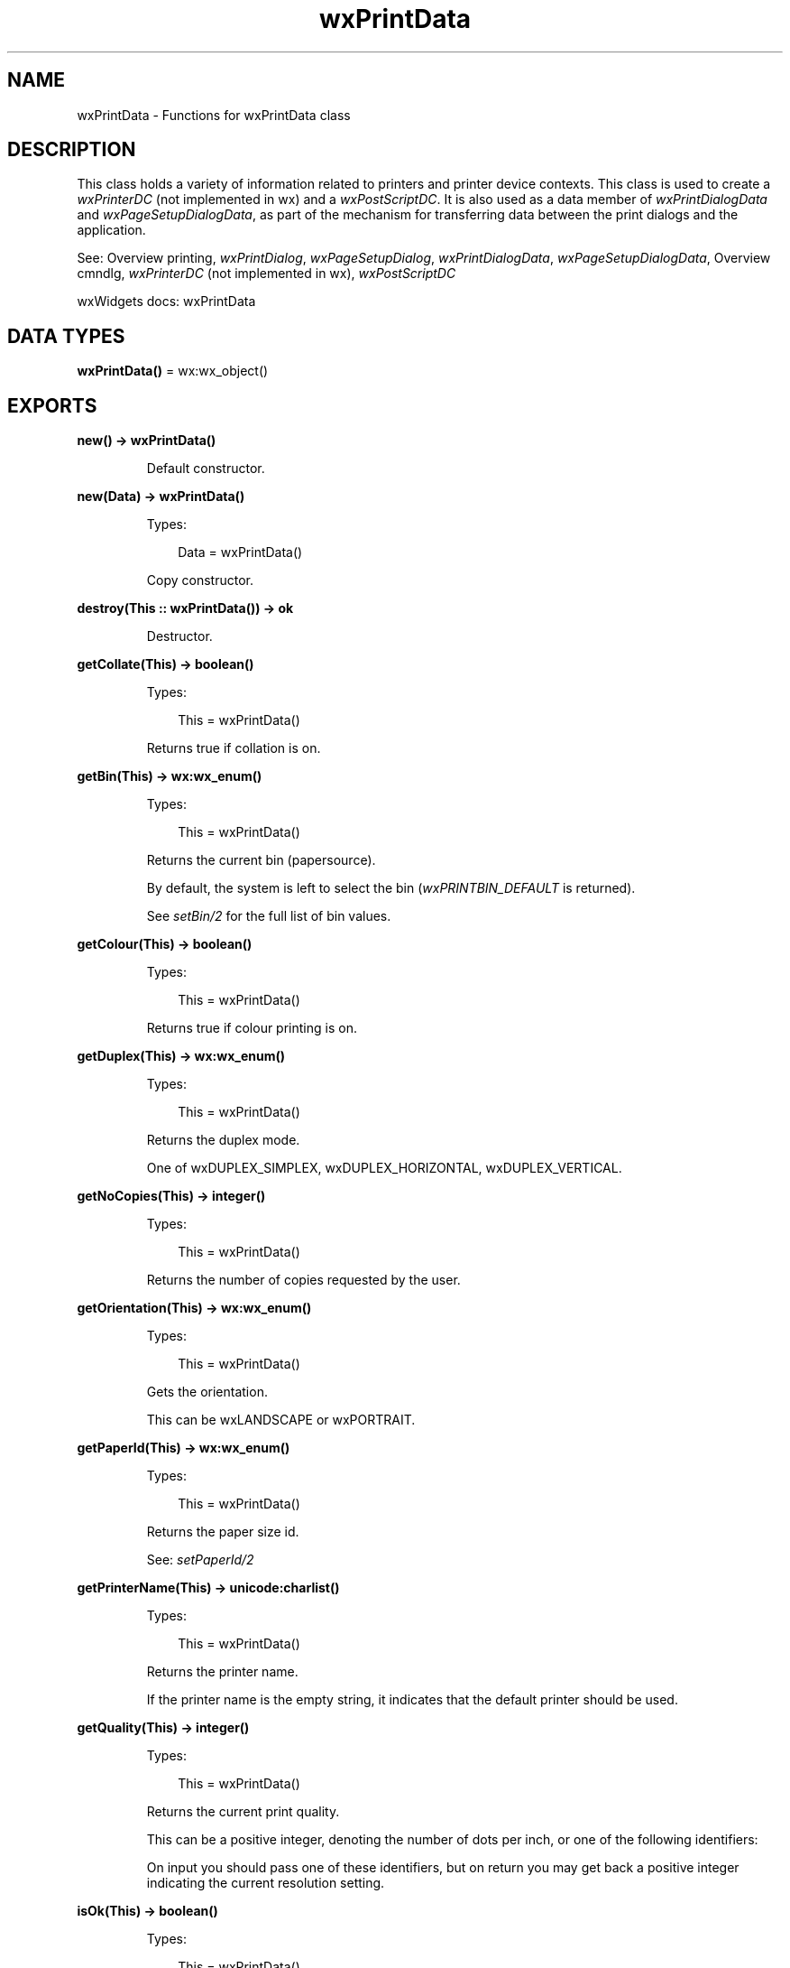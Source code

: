 .TH wxPrintData 3 "wx 2.2.2" "wxWidgets team." "Erlang Module Definition"
.SH NAME
wxPrintData \- Functions for wxPrintData class
.SH DESCRIPTION
.LP
This class holds a variety of information related to printers and printer device contexts\&. This class is used to create a \fIwxPrinterDC\fR\& (not implemented in wx) and a \fIwxPostScriptDC\fR\&\&. It is also used as a data member of \fIwxPrintDialogData\fR\& and \fIwxPageSetupDialogData\fR\&, as part of the mechanism for transferring data between the print dialogs and the application\&.
.LP
See: Overview printing, \fIwxPrintDialog\fR\&, \fIwxPageSetupDialog\fR\&, \fIwxPrintDialogData\fR\&, \fIwxPageSetupDialogData\fR\&, Overview cmndlg, \fIwxPrinterDC\fR\& (not implemented in wx), \fIwxPostScriptDC\fR\& 
.LP
wxWidgets docs: wxPrintData
.SH DATA TYPES
.nf

\fBwxPrintData()\fR\& = wx:wx_object()
.br
.fi
.SH EXPORTS
.LP
.nf

.B
new() -> wxPrintData()
.br
.fi
.br
.RS
.LP
Default constructor\&.
.RE
.LP
.nf

.B
new(Data) -> wxPrintData()
.br
.fi
.br
.RS
.LP
Types:

.RS 3
Data = wxPrintData()
.br
.RE
.RE
.RS
.LP
Copy constructor\&.
.RE
.LP
.nf

.B
destroy(This :: wxPrintData()) -> ok
.br
.fi
.br
.RS
.LP
Destructor\&.
.RE
.LP
.nf

.B
getCollate(This) -> boolean()
.br
.fi
.br
.RS
.LP
Types:

.RS 3
This = wxPrintData()
.br
.RE
.RE
.RS
.LP
Returns true if collation is on\&.
.RE
.LP
.nf

.B
getBin(This) -> wx:wx_enum()
.br
.fi
.br
.RS
.LP
Types:

.RS 3
This = wxPrintData()
.br
.RE
.RE
.RS
.LP
Returns the current bin (papersource)\&.
.LP
By default, the system is left to select the bin (\fIwxPRINTBIN_DEFAULT\fR\& is returned)\&.
.LP
See \fIsetBin/2\fR\& for the full list of bin values\&.
.RE
.LP
.nf

.B
getColour(This) -> boolean()
.br
.fi
.br
.RS
.LP
Types:

.RS 3
This = wxPrintData()
.br
.RE
.RE
.RS
.LP
Returns true if colour printing is on\&.
.RE
.LP
.nf

.B
getDuplex(This) -> wx:wx_enum()
.br
.fi
.br
.RS
.LP
Types:

.RS 3
This = wxPrintData()
.br
.RE
.RE
.RS
.LP
Returns the duplex mode\&.
.LP
One of wxDUPLEX_SIMPLEX, wxDUPLEX_HORIZONTAL, wxDUPLEX_VERTICAL\&.
.RE
.LP
.nf

.B
getNoCopies(This) -> integer()
.br
.fi
.br
.RS
.LP
Types:

.RS 3
This = wxPrintData()
.br
.RE
.RE
.RS
.LP
Returns the number of copies requested by the user\&.
.RE
.LP
.nf

.B
getOrientation(This) -> wx:wx_enum()
.br
.fi
.br
.RS
.LP
Types:

.RS 3
This = wxPrintData()
.br
.RE
.RE
.RS
.LP
Gets the orientation\&.
.LP
This can be wxLANDSCAPE or wxPORTRAIT\&.
.RE
.LP
.nf

.B
getPaperId(This) -> wx:wx_enum()
.br
.fi
.br
.RS
.LP
Types:

.RS 3
This = wxPrintData()
.br
.RE
.RE
.RS
.LP
Returns the paper size id\&.
.LP
See: \fIsetPaperId/2\fR\& 
.RE
.LP
.nf

.B
getPrinterName(This) -> unicode:charlist()
.br
.fi
.br
.RS
.LP
Types:

.RS 3
This = wxPrintData()
.br
.RE
.RE
.RS
.LP
Returns the printer name\&.
.LP
If the printer name is the empty string, it indicates that the default printer should be used\&.
.RE
.LP
.nf

.B
getQuality(This) -> integer()
.br
.fi
.br
.RS
.LP
Types:

.RS 3
This = wxPrintData()
.br
.RE
.RE
.RS
.LP
Returns the current print quality\&.
.LP
This can be a positive integer, denoting the number of dots per inch, or one of the following identifiers:
.LP
On input you should pass one of these identifiers, but on return you may get back a positive integer indicating the current resolution setting\&.
.RE
.LP
.nf

.B
isOk(This) -> boolean()
.br
.fi
.br
.RS
.LP
Types:

.RS 3
This = wxPrintData()
.br
.RE
.RE
.RS
.LP
Returns true if the print data is valid for using in print dialogs\&.
.LP
This can return false on Windows if the current printer is not set, for example\&. On all other platforms, it returns true\&.
.RE
.LP
.nf

.B
setBin(This, Flag) -> ok
.br
.fi
.br
.RS
.LP
Types:

.RS 3
This = wxPrintData()
.br
Flag = wx:wx_enum()
.br
.RE
.RE
.RS
.LP
Sets the current bin\&.
.RE
.LP
.nf

.B
setCollate(This, Flag) -> ok
.br
.fi
.br
.RS
.LP
Types:

.RS 3
This = wxPrintData()
.br
Flag = boolean()
.br
.RE
.RE
.RS
.LP
Sets collation to on or off\&.
.RE
.LP
.nf

.B
setColour(This, Flag) -> ok
.br
.fi
.br
.RS
.LP
Types:

.RS 3
This = wxPrintData()
.br
Flag = boolean()
.br
.RE
.RE
.RS
.LP
Sets colour printing on or off\&.
.RE
.LP
.nf

.B
setDuplex(This, Mode) -> ok
.br
.fi
.br
.RS
.LP
Types:

.RS 3
This = wxPrintData()
.br
Mode = wx:wx_enum()
.br
.RE
.RE
.RS
.LP
Returns the duplex mode\&.
.LP
One of wxDUPLEX_SIMPLEX, wxDUPLEX_HORIZONTAL, wxDUPLEX_VERTICAL\&.
.RE
.LP
.nf

.B
setNoCopies(This, N) -> ok
.br
.fi
.br
.RS
.LP
Types:

.RS 3
This = wxPrintData()
.br
N = integer()
.br
.RE
.RE
.RS
.LP
Sets the default number of copies to be printed out\&.
.RE
.LP
.nf

.B
setOrientation(This, Orientation) -> ok
.br
.fi
.br
.RS
.LP
Types:

.RS 3
This = wxPrintData()
.br
Orientation = wx:wx_enum()
.br
.RE
.RE
.RS
.LP
Sets the orientation\&.
.LP
This can be wxLANDSCAPE or wxPORTRAIT\&.
.RE
.LP
.nf

.B
setPaperId(This, PaperId) -> ok
.br
.fi
.br
.RS
.LP
Types:

.RS 3
This = wxPrintData()
.br
PaperId = wx:wx_enum()
.br
.RE
.RE
.RS
.LP
Sets the paper id\&.
.LP
This indicates the type of paper to be used\&. For a mapping between paper id, paper size and string name, see wxPrintPaperDatabase in \fI"paper\&.h"\fR\& (not yet documented)\&.
.LP
See: \fISetPaperSize()\fR\& (not implemented in wx)
.RE
.LP
.nf

.B
setPrinterName(This, PrinterName) -> ok
.br
.fi
.br
.RS
.LP
Types:

.RS 3
This = wxPrintData()
.br
PrinterName = unicode:chardata()
.br
.RE
.RE
.RS
.LP
Sets the printer name\&.
.LP
This can be the empty string to indicate that the default printer should be used\&.
.RE
.LP
.nf

.B
setQuality(This, Quality) -> ok
.br
.fi
.br
.RS
.LP
Types:

.RS 3
This = wxPrintData()
.br
Quality = integer()
.br
.RE
.RE
.RS
.LP
Sets the desired print quality\&.
.LP
This can be a positive integer, denoting the number of dots per inch, or one of the following identifiers:
.LP
On input you should pass one of these identifiers, but on return you may get back a positive integer indicating the current resolution setting\&.
.RE